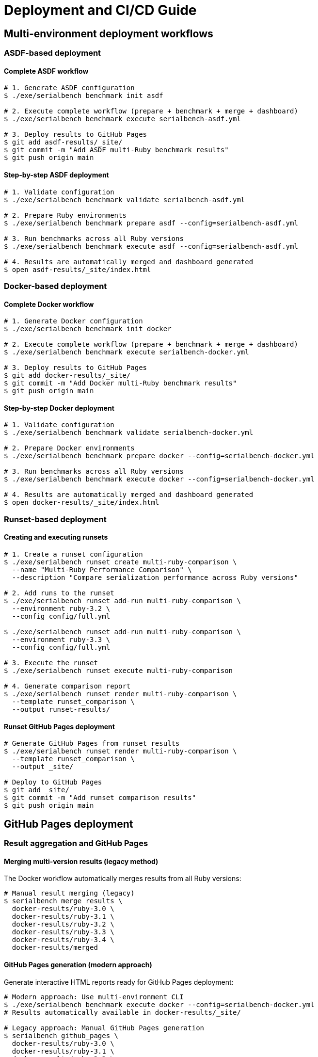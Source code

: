 = Deployment and CI/CD Guide

== Multi-environment deployment workflows

=== ASDF-based deployment

==== Complete ASDF workflow

[source,bash]
----
# 1. Generate ASDF configuration
$ ./exe/serialbench benchmark init asdf

# 2. Execute complete workflow (prepare + benchmark + merge + dashboard)
$ ./exe/serialbench benchmark execute serialbench-asdf.yml

# 3. Deploy results to GitHub Pages
$ git add asdf-results/_site/
$ git commit -m "Add ASDF multi-Ruby benchmark results"
$ git push origin main
----

==== Step-by-step ASDF deployment

[source,bash]
----
# 1. Validate configuration
$ ./exe/serialbench benchmark validate serialbench-asdf.yml

# 2. Prepare Ruby environments
$ ./exe/serialbench benchmark prepare asdf --config=serialbench-asdf.yml

# 3. Run benchmarks across all Ruby versions
$ ./exe/serialbench benchmark execute asdf --config=serialbench-asdf.yml

# 4. Results are automatically merged and dashboard generated
$ open asdf-results/_site/index.html
----

=== Docker-based deployment

==== Complete Docker workflow

[source,bash]
----
# 1. Generate Docker configuration
$ ./exe/serialbench benchmark init docker

# 2. Execute complete workflow (prepare + benchmark + merge + dashboard)
$ ./exe/serialbench benchmark execute serialbench-docker.yml

# 3. Deploy results to GitHub Pages
$ git add docker-results/_site/
$ git commit -m "Add Docker multi-Ruby benchmark results"
$ git push origin main
----

==== Step-by-step Docker deployment

[source,bash]
----
# 1. Validate configuration
$ ./exe/serialbench benchmark validate serialbench-docker.yml

# 2. Prepare Docker environments
$ ./exe/serialbench benchmark prepare docker --config=serialbench-docker.yml

# 3. Run benchmarks across all Ruby versions
$ ./exe/serialbench benchmark execute docker --config=serialbench-docker.yml

# 4. Results are automatically merged and dashboard generated
$ open docker-results/_site/index.html
----

=== Runset-based deployment

==== Creating and executing runsets

[source,bash]
----
# 1. Create a runset configuration
$ ./exe/serialbench runset create multi-ruby-comparison \
  --name "Multi-Ruby Performance Comparison" \
  --description "Compare serialization performance across Ruby versions"

# 2. Add runs to the runset
$ ./exe/serialbench runset add-run multi-ruby-comparison \
  --environment ruby-3.2 \
  --config config/full.yml

$ ./exe/serialbench runset add-run multi-ruby-comparison \
  --environment ruby-3.3 \
  --config config/full.yml

# 3. Execute the runset
$ ./exe/serialbench runset execute multi-ruby-comparison

# 4. Generate comparison report
$ ./exe/serialbench runset render multi-ruby-comparison \
  --template runset_comparison \
  --output runset-results/
----

==== Runset GitHub Pages deployment

[source,bash]
----
# Generate GitHub Pages from runset results
$ ./exe/serialbench runset render multi-ruby-comparison \
  --template runset_comparison \
  --output _site/

# Deploy to GitHub Pages
$ git add _site/
$ git commit -m "Add runset comparison results"
$ git push origin main
----

== GitHub Pages deployment

=== Result aggregation and GitHub Pages

==== Merging multi-version results (legacy method)

The Docker workflow automatically merges results from all Ruby versions:

[source]
----
# Manual result merging (legacy)
$ serialbench merge_results \
  docker-results/ruby-3.0 \
  docker-results/ruby-3.1 \
  docker-results/ruby-3.2 \
  docker-results/ruby-3.3 \
  docker-results/ruby-3.4 \
  docker-results/merged
----

==== GitHub Pages generation (modern approach)

Generate interactive HTML reports ready for GitHub Pages deployment:

[source]
----
# Modern approach: Use multi-environment CLI
$ ./exe/serialbench benchmark execute docker --config=serialbench-docker.yml
# Results automatically available in docker-results/_site/

# Legacy approach: Manual GitHub Pages generation
$ serialbench github_pages \
  docker-results/ruby-3.0 \
  docker-results/ruby-3.1 \
  docker-results/ruby-3.2 \
  docker-results/ruby-3.3 \
  docker-results/ruby-3.4 \
  docker-results/docs
----

The generated GitHub Pages include:

* **Interactive Performance Dashboard**: Modern format-based interface with tabbed navigation
* **Multi-Version Analysis**: Compare performance across Ruby versions with interactive charts
* **Format-Specific Views**: Dedicated tabs for XML, JSON, YAML, and TOML performance
* **Dynamic Filtering**: Filter by platform, Ruby type, and version
* **Theme Toggle**: Light and dark mode support
* **Responsive Design**: Works on desktop and mobile devices
* **Real-time Chart Updates**: Charts update dynamically based on selected filters
* **Performance Summary**: Automated insights and recommendations
* **Environment Details**: Ruby versions, platforms, and library versions
* **Direct Deployment**: Ready for GitHub Pages, Netlify, or any static hosting

=== Format-based dashboard features

The new dashboard provides an enhanced user experience with:

==== Interactive navigation
* **Format tabs**: Switch between XML, JSON, YAML, and TOML views
* **Operation sections**: Parsing, generation, streaming, and memory usage
* **Filter controls**: Platform, Ruby type, and version dropdowns
* **Theme toggle**: Light/dark mode with persistent preference

==== Dynamic visualizations
* **Real-time charts**: Performance charts update based on selected filters
* **Color-coded data**: Consistent color schemes across serializers
* **Responsive scaling**: Charts adapt to different screen sizes
* **Performance metrics**: Operations per second and memory usage

==== Enhanced usability
* **Keyboard navigation**: Full keyboard accessibility support
* **Mobile-friendly**: Touch-optimized interface for mobile devices
* **Fast loading**: Optimized JavaScript for quick initialization
* **Error handling**: Graceful degradation when data is unavailable

=== Deploying to GitHub Pages

. **Commit the generated files**:
+
[source]
----
$ git add docker-results/docs/
$ git commit -m "Add multi-Ruby benchmark results"
$ git push origin main
----

. **Enable GitHub Pages** in repository settings:
.. Go to Settings → Pages
.. Set source to "Deploy from a branch"
.. Select branch containing the `docs/` folder
.. Set folder to `/docker-results/docs`

. **Access your results** at: `https://yourusername.github.io/yourrepo/`

== CI/CD integration

=== GitHub Actions integration

The Docker setup integrates seamlessly with GitHub Actions:

[source,yaml]
----
# .github/workflows/benchmark.yml
name: Multi-Ruby Benchmarks

on:
  schedule:
    - cron: '0 2 * * 0'  # Weekly on Sunday at 2 AM
  workflow_dispatch:

permissions:
  contents: read
  pages: write
  id-token: write

concurrency:
  group: "pages"
  cancel-in-progress: false

jobs:
  benchmark:
    runs-on: ubuntu-latest
    steps:
      - name: Checkout repository
        uses: actions/checkout@v4

      - name: Setup Docker Buildx
        uses: docker/setup-buildx-action@v3

      - name: Run Docker Benchmarks
        run: ./docker/run-benchmarks.sh

      - name: Upload Results
        uses: actions/upload-artifact@v4
        with:
          name: benchmark-results
          path: docker-results/

      - name: Setup Pages
        uses: actions/configure-pages@v4

      - name: Upload Pages artifact
        uses: actions/upload-pages-artifact@v3
        with:
          path: ./docker-results/docs

  deploy:
    environment:
      name: github-pages
      url: ${{ steps.deployment.outputs.page_url }}
    runs-on: ubuntu-latest
    needs: benchmark
    steps:
      - name: Deploy to GitHub Pages
        id: deployment
        uses: actions/deploy-pages@v4
----

=== Performance considerations

* **Parallel builds**: Docker builds can run in parallel for faster execution
* **Build caching**: Subsequent runs use cached layers for faster builds
* **Memory profiling**: Enabled by default but can be disabled for faster runs
* **Result compression**: Large result files can be compressed for storage

=== Security considerations

* **Containers run with minimal privileges**: No root access required
* **No network access during benchmarks**: Isolated execution environment
* **Volume mounting**: Results written only to specified mounted volumes
* **Image scanning**: Regular security updates for base Ruby images

== Troubleshooting

=== Docker issues

==== Build failures

Check build logs for specific Ruby versions:

[source]
----
$ cat docker-results/build-ruby-3.3.log
----

Common build issues:

* **Missing system dependencies**: Ensure libxml2-dev and libxslt1-dev are available
* **Network timeouts**: Retry the build or use a different network
* **Disk space**: Ensure sufficient disk space for multiple Ruby images

==== Runtime failures

Check benchmark execution logs:

[source]
----
$ cat docker-results/ruby-3.3/benchmark.log
----

Common runtime issues:

* **Memory constraints**: Increase Docker memory allocation
* **Timeout issues**: Some benchmarks may take longer on slower systems
* **Permission errors**: Ensure proper volume mounting permissions

==== Docker system issues

Verify Docker is running properly:

[source]
----
$ docker info
$ docker system df  # Check disk usage
$ docker system prune  # Clean up unused resources
----

Clean up Serialbench Docker resources:

[source]
----
# Remove all Serialbench images
$ docker rmi $(docker images serialbench -q)

# Remove all containers
$ docker container prune
----

=== Customization options

==== Adding Ruby versions

Edit the `RUBY_VERSIONS` array in `docker/run-benchmarks.sh`:

[source,bash]
----
RUBY_VERSIONS=("3.0" "3.1" "3.2" "3.3" "3.4" "head")
----

==== Custom benchmark configuration

Create custom config files in the `config/` directory:

[source,yaml]
----
# config/custom.yml
formats:
  - xml
  - json
iterations: 50
warmup: 5
data_sizes:
  - small
  - medium
----

Reference the custom config in the run script:

[source,bash]
----
# In docker/run-benchmarks.sh
CONFIG_FILE="config/custom.yml"
----

==== Output directory customization

Change the output directory in the run script:

[source,bash]
----
# In docker/run-benchmarks.sh
OUTPUT_DIR="my-benchmark-results"
----
